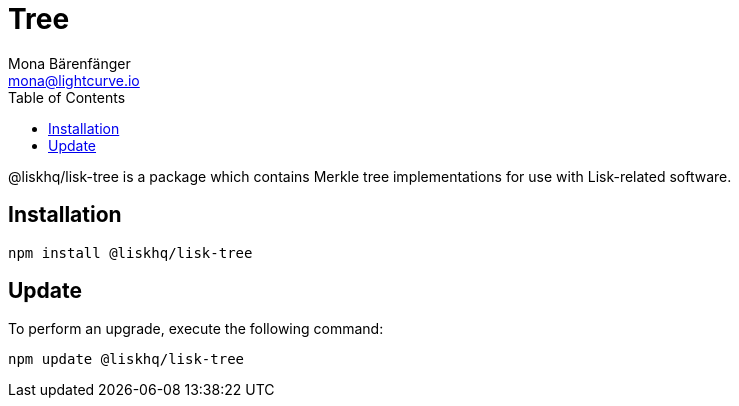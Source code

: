 = Tree
Mona Bärenfänger <mona@lightcurve.io>
:description: Technical references regarding the tree package of Lisk Elements.
:toc:

@liskhq/lisk-tree is a package which contains Merkle tree implementations for use with Lisk-related software.

== Installation

[source,bash]
----
npm install @liskhq/lisk-tree
----

== Update

To perform an upgrade, execute the following command:

[source,bash]
----
npm update @liskhq/lisk-tree
----

